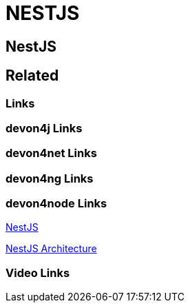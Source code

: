 = NESTJS

[.directory]
== NestJS

[.links-to-files]
== Related

[.common-links]
=== Links

[.devon4j-links]
=== devon4j Links

[.devon4net-links]
=== devon4net Links

[.devon4ng-links]
=== devon4ng Links

[.devon4node-links]
=== devon4node Links
https://devonfw.com/website/pages/docs/master-devon4node.asciidoc.html[NestJS]



https://devonfw.com/website/pages/docs/devon4node-architecture.asciidoc.html[NestJS Architecture]

[.videos-links]
=== Video Links

